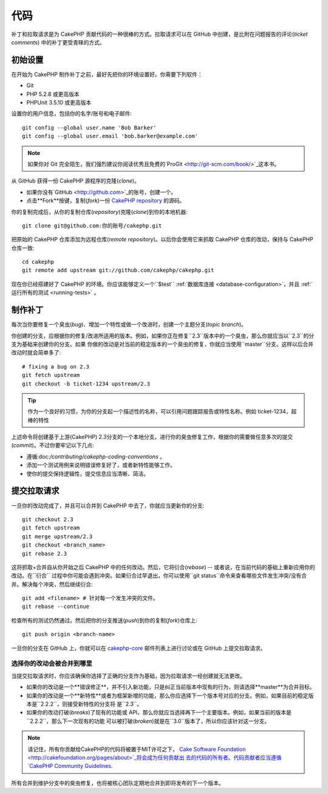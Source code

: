 代码
####

补丁和拉取请求是为 CakePHP 贡献代码的一种很棒的方式。拉取请求可以在 GitHub 中创建，是比附在问题报告的评论(*ticket comments*)
中的补丁更受青睐的方式。

初始设置
========

在开始为 CakePHP 制作补丁之前，最好先把你的环境设置好。你需要下列软件：

* Git
* PHP 5.2.8 或更高版本
* PHPUnit 3.5.10 或更高版本

设置你的用户信息，包括你的名字/账号和电子邮件::

    git config --global user.name 'Bob Barker'
    git config --global user.email 'bob.barker@example.com'

.. note::

    如果你对 Git 完全陌生，我们强烈建议你阅读优秀且免费的`ProGit <http://git-scm.com/book/>`_这本书。

从 GitHub 获得一份 CakePHP 源程序的克隆(*clone*)。

* 如果你没有`GitHub <http://github.com>`_的账号，创建一个。
* 点击**Fork**按键，复制(*fork*)一份
  `CakePHP repository <http://github.com/cakephp/cakephp>`_ 的源码。

你的复制完成后，从你的复制仓库(*repository*)克隆(*clone*)到你的本地机器::

    git clone git@github.com:你的账号/cakephp.git

把原始的 CakePHP 仓库添加为远程仓库(*remote repository*)。以后你会使用它来抓取 CakePHP 仓库的改动，保持与 CakePHP 
仓库一致::

    cd cakephp
    git remote add upstream git://github.com/cakephp/cakephp.git

现在你已经搭建好了 CakePHP 的环境。你应该能够定义一个``$test`` :ref:`数据库连接 <database-configuration>`，并且
:ref:`运行所有的测试 <running-tests>` 。

制作补丁
========

每次当你要修复一个臭虫(*bug*)、增加一个特性或做一个改进时，创建一个主题分支(*topic branch*)。

你创建的分支，应根据你的修复/改进所适用的版本。例如，如果你正在修复``2.3``版本中的一个臭虫，那么你就应当以``2.3``的分支为基础来创建你的分支。如果
你做的改动是对当前的稳定版本的一个臭虫的修复，你就应当使用``master``分支。这样以后合并改动时就会简单多了::

    # fixing a bug on 2.3
    git fetch upstream
    git checkout -b ticket-1234 upstream/2.3

.. tip::

    作为一个良好的习惯，为你的分支起一个描述性的名称，可以引用问题跟踪报告或特性名称。例如 ticket-1234，超棒的特性

上述命令将创建基于上游(CakePHP) 2.3分支的一个本地分支。进行你的臭虫修复工作，根据你的需要做任意多次的提交(*commit*)。不过你要牢记以下几点:

* 遵循:doc:`/contributing/cakephp-coding-conventions` 。
* 添加一个测试用例来说明错误修复好了，或者新特性能够工作。
* 使你的提交保持逻辑性，提交信息应当清晰、简洁。


提交拉取请求
============

一旦你的改动完成了，并且可以合并到 CakePHP 中去了，你就应当更新你的分支::

    git checkout 2.3
    git fetch upstream
    git merge upstream/2.3
    git checkout <branch_name>
    git rebase 2.3

这将抓取+合并自从你开始之后 CakePHP 中的任何改动。然后，它将衍合(*rebase*) -- 或者说，在当前代码的基础上重新应用你的改动。在``衍合``
过程中你可能会遇到冲突。如果衍合过早退出，你可以使用``git status``命令来查看哪些文件发生冲突/没有合并。解决每个冲突，然后继续衍合::

    git add <filename> # 针对每一个发生冲突的文件。
    git rebase --continue

检查所有的测试仍然通过。然后把你的分支推送(*push*)到你的复制(*fork*)仓库上::

    git push origin <branch-name>

一旦你的分支在 GitHub 上，你就可以在
`cakephp-core <http://groups.google.com/group/cakephp-core>`_ 邮件列表上进行讨论或在 GitHub 
上提交拉取请求。

选择你的改动会被合并到哪里
--------------------------

当提交拉取请求时，你应该确保你选择了正确的分支作为基础，因为拉取请求一经创建就无法更改。

* 如果你的改动是一个**错误修正**，并不引入新功能，只是纠正当前版本中现有的行为，则请选择**master**为合并目标。
* 如果你的改动是一个**新特性**或者为框架新增的功能，那么你应选择下一个版本号对应的分支。例如，如果目前的稳定版本是``2.2.2``，则接受新特性的分支将
  是``2.3``。
* 如果你的改动打破(*breaks*)了现有的功能或 API，那么你就应当选择再下一个主要版本。例如，如果当前的版本是``2.2.2``，那么下一次现有的功能
  可以被打破(*broken*)就是在``3.0``版本了，所以你应该针对这一分支。


.. note::

    请记住，所有你贡献给CakePHP的代码将被置于MIT许可之下，
    `Cake Software Foundation <http://cakefoundation.org/pages/about>`_将会成为任何贡献出
    去的代码的所有者。代码贡献者应当遵循
    `CakePHP Community Guidelines <http://community.cakephp.org/guidelines>`_.

所有合并到维护分支中的臭虫修复，也将被核心团队定期地合并到即将发布的下一个版本。


.. meta::
    :title lang=zh: Code
    :keywords lang=zh: cakephp source code,code patches,test ref,descriptive name,bob barker,initial setup,global user,database connection,clone,repository,user information,enhancement,back patches,checkout
